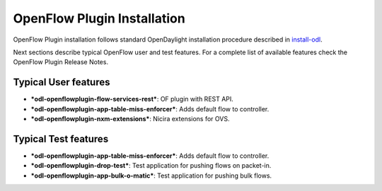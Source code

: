 .. _ofp-installation:

OpenFlow Plugin Installation
============================

OpenFlow Plugin installation follows standard OpenDaylight installation procedure
described in install-odl_.

Next sections describe typical OpenFlow user and test features. For a complete list
of available features check the OpenFlow Plugin Release Notes.

Typical User features
---------------------

- ***odl-openflowplugin-flow-services-rest***: OF plugin with REST API.
- ***odl-openflowplugin-app-table-miss-enforcer***: Adds default flow to controller.
- ***odl-openflowplugin-nxm-extensions***: Nicira extensions for OVS.

Typical Test features
---------------------

- ***odl-openflowplugin-app-table-miss-enforcer***: Adds default flow to controller.
- ***odl-openflowplugin-drop-test***: Test application for pushing flows on packet-in.
- ***odl-openflowplugin-app-bulk-o-matic***: Test application for pushing bulk flows.

.. _install-odl: https://docs.opendaylight.org/en/latest/getting-started-guide/installing_opendaylight.html

